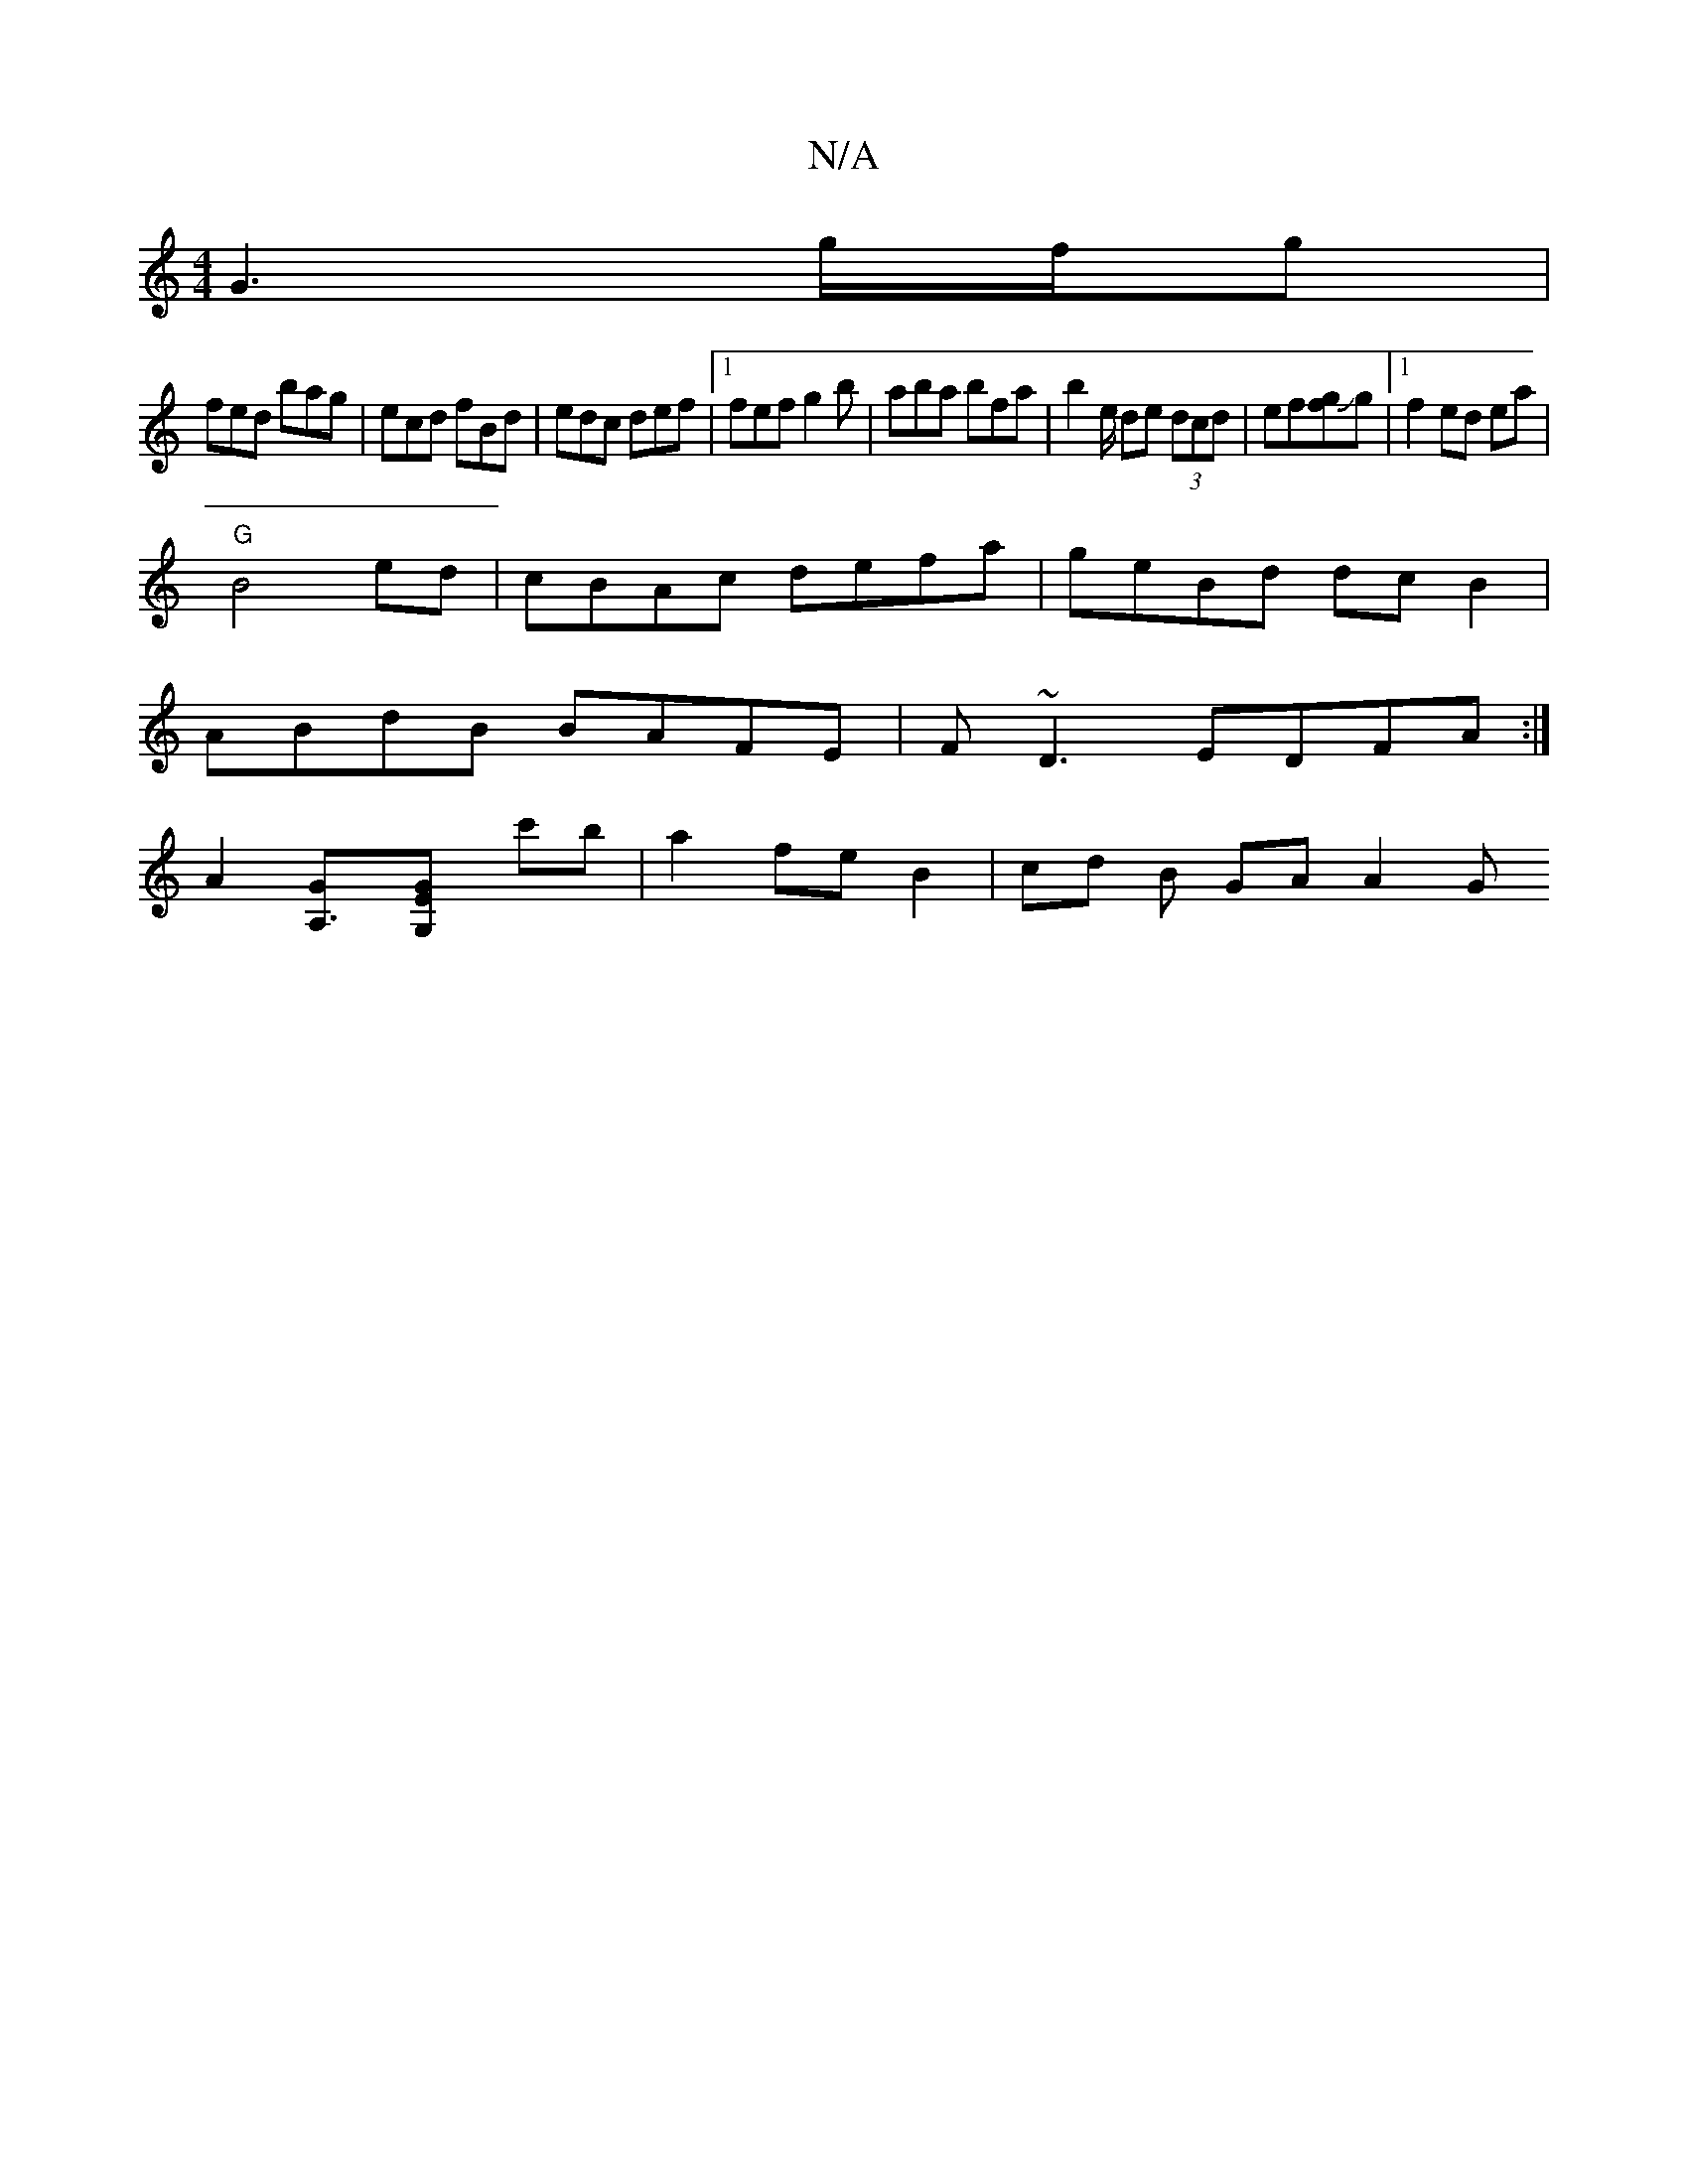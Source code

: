 X:1
T:N/A
M:4/4
R:N/A
K:Cmajor
-G3 g/2f/2g|
fed bag|ecd fBd|edc def|1 fef g2b | aba bfa | b2e/ de (3dcd | ef[gf]Jg |[1 f2 ed ea | 
"G"B4 ed|cBAc defa|geBd dcB2|
ABdB BAFE|F~D3 EDFA:|]
[A2][A,3G][G2EG,] c'b | a2 fe B2 | cd B GA A2 G